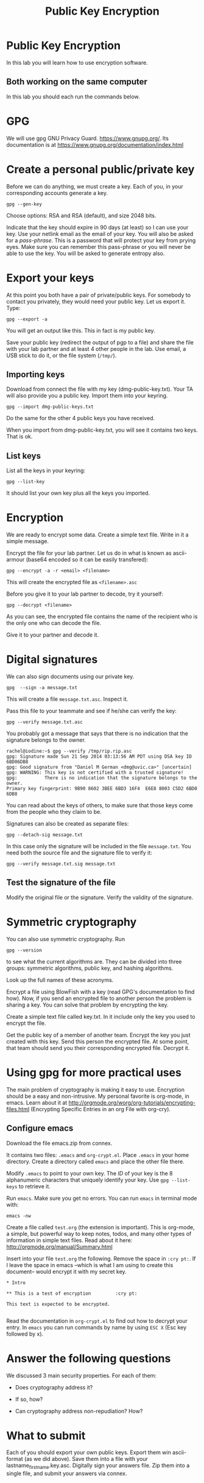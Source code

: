 #+STARTUP: showall
#+STARTUP: lognotestate
#+TAGS:
#+SEQ_TODO: TODO STARTED DONE DEFERRED CANCELLED | WAITING DELEGATED APPT
#+DRAWERS: HIDDEN STATE
#+TITLE: Public Key Encryption
#+CATEGORY: todo

* Public Key Encryption

In this lab you will learn how to use encryption software.

** Both working on the same computer

In this lab you should each run the commands below. 

* GPG 

We will use gpg GNU Privacy Guard. https://www.gnupg.org/. Its documentation is at https://www.gnupg.org/documentation/index.html

* Create a personal public/private key

Before we can do anything, we must create a key. Each of you, in your corresponding accounts generate a key.

#+BEGIN_EXAMPLE
gpg --gen-key
#+END_EXAMPLE


Choose options:  RSA and RSA (default), and size 2048 bits.

Indicate that the key should expire in 90 days (at least) so I can use your key.  Use your netlink email as the email of your key. You will also be asked for a
/pass-phrase/. This is a password that will protect your key from prying eyes. Make sure you can remember this pass-phrase or you will never be able to use the
key. You will be asked to generate entropy also.


* Export your keys

At this point you both have a pair of private/public keys. For somebody to contact you privately, they would need your public key. Let us export it. Type:

#+BEGIN_EXAMPLE
gpg --export -a 
#+END_EXAMPLE

You will get an output like this. This in fact is my public key.


Save your public key (redirect the output of pgp to a file) and share the file with your lab partner and at least 4 other people in the lab. Use email, a USB
stick to do it, or the file system (=/tmp/=).

** Importing keys

Download from connect the file with my key (dmg-public-key.txt). Your TA will also provide you a public key. Import them into your keyring.

#+BEGIN_EXAMPLE
gpg --import dmg-public-keys.txt
#+END_EXAMPLE


Do the same for the other 4 public keys you have received.

When you import from dmg-public-key.txt, you will see it contains two keys. That is ok. 

** List keys

List all the keys in your keyring:

#+BEGIN_EXAMPLE
gpg --list-key
#+END_EXAMPLE

It should list your own key plus all the keys you imported. 


* Encryption

We are ready to encrypt some data. Create a simple text file. Write in it a simple message.

Encrypt the file for your lab partner. Let us do in what is known as ascii-armour (base64 encoded so it can be easily transfered):

#+BEGIN_EXAMPLE
gpg --encrypt -a -r <email> <filename>
#+END_EXAMPLE


This will create the encrypted file as =<filename>.asc=

Before you give it to your lab partner to decode, try it yourself:

#+BEGIN_EXAMPLE
gpg --decrypt <filename>
#+END_EXAMPLE

As you can see, the encrypted file contains the name of the recipient who is the only one who can decode the file.

Give it to your partner and decode it.

* Digital signatures

We can also sign documents using our private key.

#+BEGIN_EXAMPLE
gpg  --sign -a message.txt
#+END_EXAMPLE

This will create a file =message.txt.asc=. Inspect it.

Pass this file to your teammate and see if he/she can verify the key:

#+BEGIN_EXAMPLE
gpg --verify message.txt.asc
#+END_EXAMPLE

You probably got a message that says that there is no indication that the signature belongs to the owner. 

#+BEGIN_EXAMPLE
rachel@iodine:~$ gpg --verify /tmp/rip.rip.asc
gpg: Signature made Sun 21 Sep 2014 03:13:56 AM PDT using DSA key ID 6BD06DB8
gpg: Good signature from "Daniel M German <dmg@uvic.ca>" [uncertain]
gpg: WARNING: This key is not certified with a trusted signature!
gpg:          There is no indication that the signature belongs to the owner.
Primary key fingerprint: 9B90 8602 3BEE 6BD3 16F4  E6E8 8003 C5D2 6BD0 6DB8
#+END_EXAMPLE


You can read about the keys of others, to make sure
that those keys come from the people who they claim to be.

Signatures can also be created as separate files:

#+BEGIN_EXAMPLE
gpg --detach-sig message.txt
#+END_EXAMPLE

In this case only the signature will be included in the file =message.txt=. You need both the source file and the signature file to verify it:

#+BEGIN_EXAMPLE
gpg --verify message.txt.sig message.txt
#+END_EXAMPLE

** Test the signature of the file

Modify the original file or the signature. Verify the validity of the signature.

* Symmetric cryptography

You can also use symmetric cryptography. Run

#+BEGIN_EXAMPLE
gpg --version
#+END_EXAMPLE

to see what the current algorithms are. They can be divided into three groups: symmetric algorithms, public key, and hashing algorithms.

Look up the full names of these acronyms.

Encrypt a file using BlowFish with a key (read GPG's documentation to find how). Now, if you send an encrypted file to another person the problem is sharing a
key. You can solve that problem by encrypting the key.

Create a simple text file called key.txt. In it include only the key you used to encrypt the file.

Get the public key of a member of another team. Encrypt the key you just created with this key. Send this person the encrypted file. At some point, that team
should send you their corresponding encrypted file. Decrypt it.

* Using gpg for more practical uses

The main problem of cryptography is making it easy to use. Encryption should be a easy and non-intrusive.  My personal favorite is org-mode, in emacs. Learn
about it at http://orgmode.org/worg/org-tutorials/encrypting-files.html (Encrypting Specific Entries in an org File with org-cry).

** Configure emacs

Download the file emacs.zip from connex.

It contains two files: =.emacs= and =org-crypt.el=. Place =.emacs= in your home directory. Create a directory called =emacs= and place the other file there.

Modify =.emacs= to point to your own key. The /ID/ of your key is the 8 alphanumeric characters that uniquely identify your key. Use =gpg --list-keys= to
retrieve it. 

Run =emacs=. Make sure you get no errors. You can run =emacs= in terminal mode with:

#+BEGIN_EXAMPLE
emacs -nw
#+END_EXAMPLE

Create a file called =test.org= (the extension is important). This is org-mode, a simple, but powerful way to keep notes, todos, and many other types of
information in simple text files. Read about it here: http://orgmode.org/manual/Summary.html

Insert into your file =test.org= the following. Remove the space in =:cry pt:=. If I leave the space in emacs --which is what I am using to create this document-- would encrypt it
with my secret key.

#+BEGIN_EXAMPLE
* Intro

** This is a test of encryption 		:cry pt:		      

This text is expected to be encrypted.

#+END_EXAMPLE

Read the documentation in =org-crypt.el= to find out how to decrypt your entry. In =emacs= you can run commands by name by using =ESC X= (Esc key followed by
x). 


* Answer the following questions

We discussed 3 main security properties. For each of them:

- Does cryptography address it?
- If so, how?

- Can cryptography address non-repudiation? How?

* What to submit

Each of you should export your own public keys. Export them win ascii-format (as we did above). Save them into a file with your lastname_firstname.key.asc.
Digitally sign your answers file. Zip them into a single file, and submit your answers via connex.















